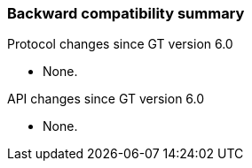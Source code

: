 
[[xio-compatibility]]
=== Backward compatibility summary ===

Protocol changes since GT version 6.0




* None.


API changes since GT version 6.0


* None.

